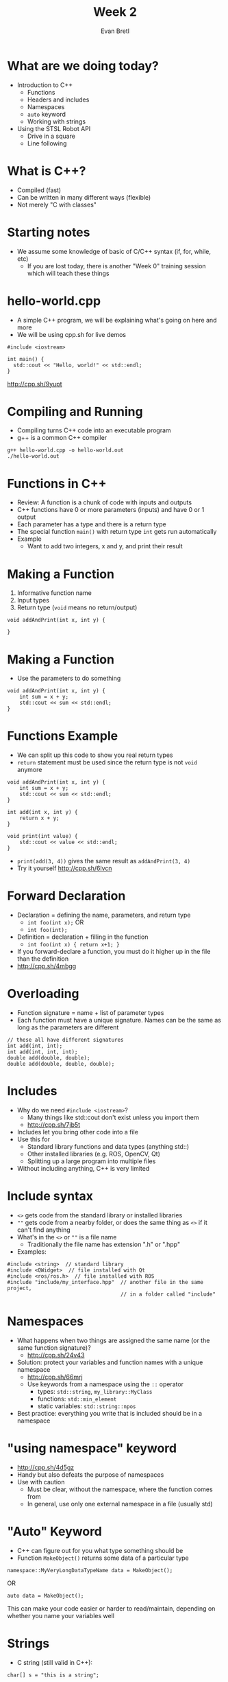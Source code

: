 #+TITLE: Week 2
#+AUTHOR: Evan Bretl
#+EMAIL: evan.bretl@gatech.edu
#+REVEAL_TRANS: None

* What are we doing today?
- Introduction to C++
 - Functions
 - Headers and includes
 - Namespaces
 - =auto= keyword
 - Working with strings
- Using the STSL Robot API
 - Drive in a square
 - Line following

* What is C++?
- Compiled (fast)
- Can be written in many different ways (flexible)
- Not merely "C with classes"

* Starting notes
- We assume some knowledge of basic of C/C++ syntax (if, for, while, etc)
 - If you are lost today, there is another "Week 0" training session which will teach these things

* hello-world.cpp
- A simple C++ program, we will be explaining what's going on here and more
- We will be using cpp.sh for live demos
#+BEGIN_SRC C++ -n
#include <iostream>

int main() {
  std::cout << "Hello, world!" << std::endl;
}
#+END_SRC
[[http://cpp.sh/9yupt]]

* Compiling and Running
- Compiling turns C++ code into an executable program
- g++ is a common C++ compiler
#+BEGIN_SRC
g++ hello-world.cpp -o hello-world.out
./hello-world.out
#+END_SRC

* Functions in C++
- Review: A function is a chunk of code with inputs and outputs
- C++ functions have 0 or more parameters (inputs) and have 0 or 1 output
- Each parameter has a type and there is a return type
- The special function =main()= with return type =int= gets run automatically
- Example
 - Want to add two integers, x and y, and print their result

* Making a Function
1. Informative function name
2. Input types
3. Return type (=void= means no return/output)
#+BEGIN_SRC C++ -n
void addAndPrint(int x, int y) {

}
#+END_SRC

* Making a Function
- Use the parameters to do something
#+BEGIN_SRC C++ -n
void addAndPrint(int x, int y) {
    int sum = x + y;
    std::cout << sum << std::endl;
}
#+END_SRC

* Functions Example
- We can split up this code to show you real return types
- =return= statement must be used since the return type is not =void= anymore
#+BEGIN_SRC C++ -n
void addAndPrint(int x, int y) {
    int sum = x + y;
    std::cout << sum << std::endl;
}

int add(int x, int y) {
    return x + y;
}

void print(int value) {
    std::cout << value << std::endl;
}
#+END_SRC
- =print(add(3, 4))= gives the same result as =addAndPrint(3, 4)=
- Try it yourself [[http://cpp.sh/6lvcn]]

* Forward Declaration
- Declaration = defining the name, parameters, and return type
  - =int foo(int x);=  OR
  - =int foo(int);=
- Definition = declaration + filling in the function
  - =int foo(int x) { return x+1; }=
- If you forward-declare a function, you must do it higher up in the file than the definition
- [[http://cpp.sh/4mbgg]]

* Overloading
- Function signature = name + list of parameter types
- Each function must have a unique signature. Names can be the same as long as the  parameters are different
#+BEGIN_SRC C++ -n
// these all have different signatures
int add(int, int);
int add(int, int, int);
double add(double, double);
double add(double, double, double);
#+END_SRC

* Includes
- Why do we need =#include <iostream>=?
 - Many things like std::cout don't exist unless you import them
 - [[http://cpp.sh/7jb5t]]
- Includes let you bring other code into a file
- Use this for
 - Standard library functions and data types (anything std::)
 - Other installed libraries (e.g. ROS, OpenCV, Qt)
 - Splitting up a large program into multiple files
- Without including anything, C++ is very limited

* Include syntax
- =<>= gets code from the standard library or installed libraries
- =""= gets code from a nearby folder, or does the same thing as =<>= if it can't find anything
- What's in the =<>= or =""= is a file name
 - Traditionally the file name has extension ".h" or ".hpp"
- Examples:
#+BEGIN_SRC C++ -n
#include <string>  // standard library
#include <QWidget>  // file installed with Qt
#include <ros/ros.h>  // file installed with ROS
#include "include/my_interface.hpp"  // another file in the same project,
                                     // in a folder called "include"
#+END_SRC

* Namespaces
- What happens when two things are assigned the same name (or the same function signature)?
 - [[http://cpp.sh/24v43]]
- Solution: protect your variables and function names with a unique namespace
 - [[http://cpp.sh/66mrj]]
 - Use keywords from a namespace using the =::= operator
  - types: =std::string=, =my_library::MyClass=
  - functions: =std::min_element=
  - static variables: =std::string::npos=
- Best practice: everything you write that is included should be in a namespace

* "using namespace" keyword
- [[http://cpp.sh/4d5gz]]
- Handy but also defeats the purpose of namespaces
- Use with caution
 - Must be clear, without the namespace, where the function comes from
 - In general, use only one external namespace in a file (usually std)

* "Auto" Keyword
- C++ can figure out for you what type something should be
- Function =MakeObject()= returns some data of a particular type
#+BEGIN_SRC C++
namespace::MyVeryLongDataTypeName data = MakeObject();
#+END_SRC
OR
#+BEGIN_SRC C++
auto data = MakeObject();
#+END_SRC
This can make your code easier or harder to read/maintain, depending on whether you name your variables well

* Strings
- C string (still valid in C++):
#+BEGIN_SRC C++ -n
char[] s = "this is a string";
#+END_SRC
- C++ string:
#+BEGIN_SRC C++ -n
#include <string>
std::string s1("this is a string");  // constructor
std::string s2 = "this is a string";  // same effect as constructor
#+END_SRC
- Unlike in C, C++ strings are a class instances and have methods

* String Methods
- What methods can I use for a string? (there are lots)
 - Google! [[https://www.google.com/search?q=c%2B%2B+std%3A%3Astring]]
 - cppreference.com is comprehensive and up-to-date
- Adding to end:  + and += operators, =append(string)=, =push_back(char)=
 - [[http://cpp.sh/84u76]]
- Reading user input:  =std::cin >>=
 - [[http://cpp.sh/64mc]]
- Access characters like an array
 - [[http://cpp.sh/9gb4x]]
- =size()= and =length()= each get number of characters

* Excercise
- Find a buddy (or work alone if you want)
- Write a function =make_palindrome=
 - Input: string
 - Output: string with reversed copy attached
 - =make_palindrome("apple")= returns ="appleelppa"=
- Starter code: [[http://cpp.sh/844tx]]

* Solution
- Using what we've learned so far
 - [[http://cpp.sh/92y54]]
- Using Standard Template Library (next week's topic)
 - [[http://cpp.sh/7jmjg]]

* Our Training Robots
- We have robots for you to use!
- Your code runs on your laptop, sending commands via wifi to the robot
- Sensors
  - 2 line
  - 1 color
  - 1 ultrasonic
  - hand proximity / gesture

* STSL: RJRobot API
#+BEGIN_SRC C++ -n
RJRobot robot(REAL);  // Make a new robot. Simulation may come later
robot.SetMotor(Motor::LEFT, -255);  //-255 to 255 range on motors
robot.SetMotor(Motor::RIGHT, 255);
robot.Wait(1000ms);
robot.StopMotors();
int line_brightness = robot.GetLineValue(LightSensor::CENTER);  // downwards line sensor
double clearance = robot.GetUltrasonicDistance();  // forwards ultrasonic sensor
Color ball_color = robot.GetColor();  // forwards color sensor. RED, BLUE, or UNKNOWN
#+END_SRC
Full details in [[https://github.com/RoboJackets/stsl/blob/master/include/STSL/RJRobot.h][STSL/RJRobot.h]]

* Connecting to the Robot
- Make sure you have the software-training repo cloned
- Open CLion
- Open the existing project software-training/hardware_applications
- Connect to your robot's wifi network
- In the Build Configuration menu in the top-right of CLion, select spin_in_place
- Hit the run button

* Today's coding exercises
- Drive in a square
  - modify code in drive_in_square folder
  - Use a combination of SetMotor, Wait, and StopMotors to drive in a square
  - You should use a for loop
- Line Following
  - Basic algorithm: if black, turn forward-left, else turn forward-right
  - Implement a better way if you want
